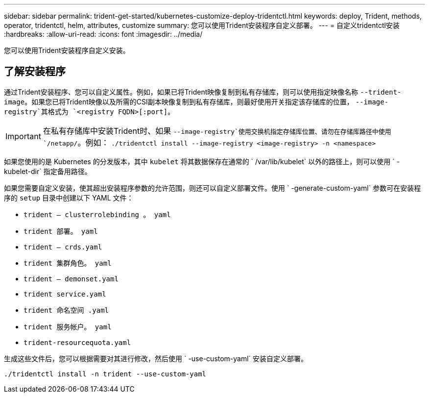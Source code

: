 ---
sidebar: sidebar 
permalink: trident-get-started/kubernetes-customize-deploy-tridentctl.html 
keywords: deploy, Trident, methods, operator, tridentctl, helm, attributes, customize 
summary: 您可以使用Trident安装程序自定义部署。 
---
= 自定义tridentctl安装
:hardbreaks:
:allow-uri-read: 
:icons: font
:imagesdir: ../media/


[role="lead"]
您可以使用Trident安装程序自定义安装。



== 了解安装程序

通过Trident安装程序、您可以自定义属性。例如，如果已将Trident映像复制到私有存储库，则可以使用指定映像名称 `--trident-image`。如果您已将Trident映像以及所需的CSI副本映像复制到私有存储库，则最好使用开关指定该存储库的位置， `--image-registry`其格式为 `<registry FQDN>[:port]`。


IMPORTANT: 在私有存储库中安装Trident时、如果 `--image-registry`使用交换机指定存储库位置、请勿在存储库路径中使用 `/netapp/`。例如： `./tridentctl install --image-registry <image-registry> -n <namespace>`

如果您使用的是 Kubernetes 的分发版本，其中 `kubelet` 将其数据保存在通常的 ` /var/lib/kubelet` 以外的路径上，则可以使用 ` -kubelet-dir` 指定备用路径。

如果您需要自定义安装，使其超出安装程序参数的允许范围，则还可以自定义部署文件。使用 ` -generate-custom-yaml` 参数可在安装程序的 `setup` 目录中创建以下 YAML 文件：

* `trident — clusterrolebinding 。 yaml`
* `trident 部署。 yaml`
* `trident — crds.yaml`
* `trident 集群角色。 yaml`
* `trident — demonset.yaml`
* `trident service.yaml`
* `trident 命名空间 .yaml`
* `trident 服务帐户。 yaml`
* `trident-resourcequota.yaml`


生成这些文件后，您可以根据需要对其进行修改，然后使用 ` -use-custom-yaml` 安装自定义部署。

[source, console]
----
./tridentctl install -n trident --use-custom-yaml
----